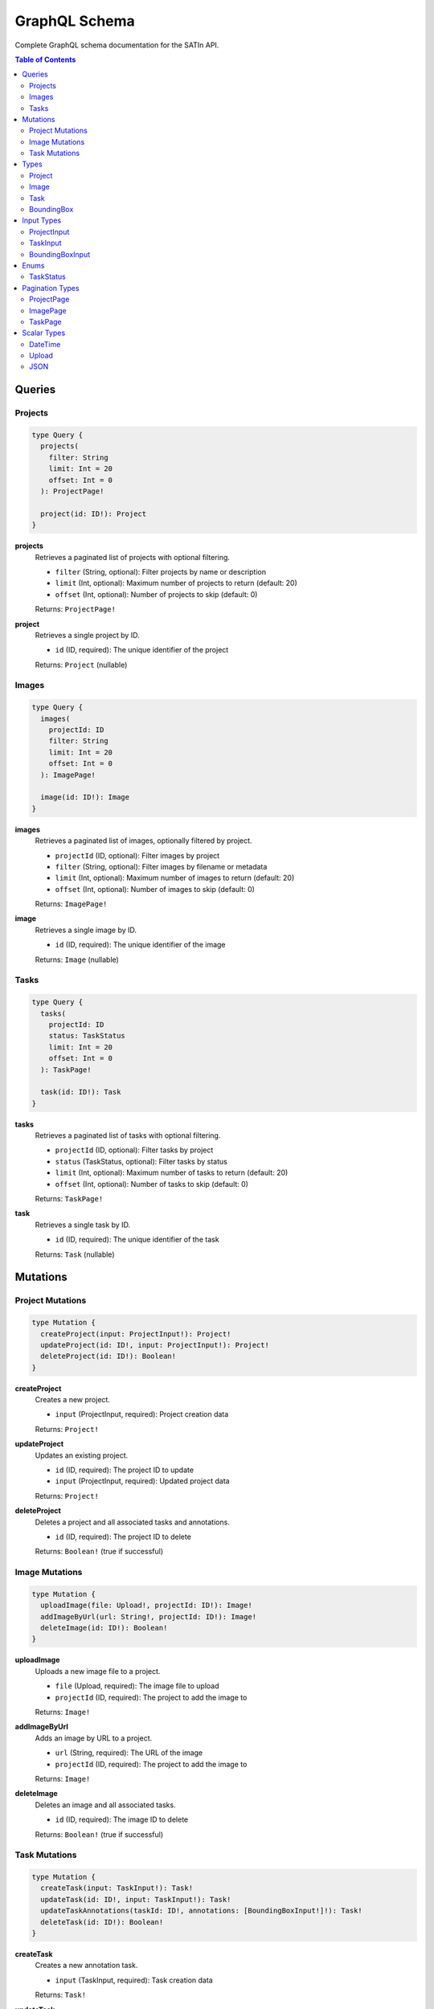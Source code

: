 ================
GraphQL Schema
================

Complete GraphQL schema documentation for the SATIn API.

.. contents:: Table of Contents
   :depth: 2
   :local:

Queries
=======

Projects
--------

.. code-block:: graphql

   type Query {
     projects(
       filter: String
       limit: Int = 20
       offset: Int = 0
     ): ProjectPage!

     project(id: ID!): Project
   }

**projects**
   Retrieves a paginated list of projects with optional filtering.

   - ``filter`` (String, optional): Filter projects by name or description
   - ``limit`` (Int, optional): Maximum number of projects to return (default: 20)
   - ``offset`` (Int, optional): Number of projects to skip (default: 0)

   Returns: ``ProjectPage!``

**project**
   Retrieves a single project by ID.

   - ``id`` (ID, required): The unique identifier of the project

   Returns: ``Project`` (nullable)

Images
------

.. code-block:: graphql

   type Query {
     images(
       projectId: ID
       filter: String
       limit: Int = 20
       offset: Int = 0
     ): ImagePage!

     image(id: ID!): Image
   }

**images**
   Retrieves a paginated list of images, optionally filtered by project.

   - ``projectId`` (ID, optional): Filter images by project
   - ``filter`` (String, optional): Filter images by filename or metadata
   - ``limit`` (Int, optional): Maximum number of images to return (default: 20)
   - ``offset`` (Int, optional): Number of images to skip (default: 0)

   Returns: ``ImagePage!``

**image**
   Retrieves a single image by ID.

   - ``id`` (ID, required): The unique identifier of the image

   Returns: ``Image`` (nullable)

Tasks
-----

.. code-block:: graphql

   type Query {
     tasks(
       projectId: ID
       status: TaskStatus
       limit: Int = 20
       offset: Int = 0
     ): TaskPage!

     task(id: ID!): Task
   }

**tasks**
   Retrieves a paginated list of tasks with optional filtering.

   - ``projectId`` (ID, optional): Filter tasks by project
   - ``status`` (TaskStatus, optional): Filter tasks by status
   - ``limit`` (Int, optional): Maximum number of tasks to return (default: 20)
   - ``offset`` (Int, optional): Number of tasks to skip (default: 0)

   Returns: ``TaskPage!``

**task**
   Retrieves a single task by ID.

   - ``id`` (ID, required): The unique identifier of the task

   Returns: ``Task`` (nullable)

Mutations
=========

Project Mutations
------------------

.. code-block:: graphql

   type Mutation {
     createProject(input: ProjectInput!): Project!
     updateProject(id: ID!, input: ProjectInput!): Project!
     deleteProject(id: ID!): Boolean!
   }

**createProject**
   Creates a new project.

   - ``input`` (ProjectInput, required): Project creation data

   Returns: ``Project!``

**updateProject**
   Updates an existing project.

   - ``id`` (ID, required): The project ID to update
   - ``input`` (ProjectInput, required): Updated project data

   Returns: ``Project!``

**deleteProject**
   Deletes a project and all associated tasks and annotations.

   - ``id`` (ID, required): The project ID to delete

   Returns: ``Boolean!`` (true if successful)

Image Mutations
---------------

.. code-block:: graphql

   type Mutation {
     uploadImage(file: Upload!, projectId: ID!): Image!
     addImageByUrl(url: String!, projectId: ID!): Image!
     deleteImage(id: ID!): Boolean!
   }

**uploadImage**
   Uploads a new image file to a project.

   - ``file`` (Upload, required): The image file to upload
   - ``projectId`` (ID, required): The project to add the image to

   Returns: ``Image!``

**addImageByUrl**
   Adds an image by URL to a project.

   - ``url`` (String, required): The URL of the image
   - ``projectId`` (ID, required): The project to add the image to

   Returns: ``Image!``

**deleteImage**
   Deletes an image and all associated tasks.

   - ``id`` (ID, required): The image ID to delete

   Returns: ``Boolean!`` (true if successful)

Task Mutations
--------------

.. code-block:: graphql

   type Mutation {
     createTask(input: TaskInput!): Task!
     updateTask(id: ID!, input: TaskInput!): Task!
     updateTaskAnnotations(taskId: ID!, annotations: [BoundingBoxInput!]!): Task!
     deleteTask(id: ID!): Boolean!
   }

**createTask**
   Creates a new annotation task.

   - ``input`` (TaskInput, required): Task creation data

   Returns: ``Task!``

**updateTask**
   Updates task metadata (name, description, status).

   - ``id`` (ID, required): The task ID to update
   - ``input`` (TaskInput, required): Updated task data

   Returns: ``Task!``

**updateTaskAnnotations**
   Updates all annotations for a task (replaces existing annotations).

   - ``taskId`` (ID, required): The task ID to update
   - ``annotations`` (BoundingBoxInput[], required): New annotations data

   Returns: ``Task!``

**deleteTask**
   Deletes a task and all its annotations.

   - ``id`` (ID, required): The task ID to delete

   Returns: ``Boolean!`` (true if successful)

Types
=====

Project
-------

.. code-block:: graphql

   type Project {
     id: ID!
     name: String!
     description: String
     createdAt: DateTime!
     updatedAt: DateTime!
     imageCount: Int!
     taskCount: Int!
     completedTaskCount: Int!
     images: [Image!]!
     tasks: [Task!]!
   }

**Fields:**

- ``id``: Unique identifier for the project
- ``name``: Project name (required)
- ``description``: Optional project description
- ``createdAt``: Project creation timestamp
- ``updatedAt``: Last modification timestamp
- ``imageCount``: Total number of images in the project
- ``taskCount``: Total number of tasks in the project
- ``completedTaskCount``: Number of completed tasks
- ``images``: List of images in the project
- ``tasks``: List of tasks in the project

Image
-----

.. code-block:: graphql

   type Image {
     id: ID!
     filename: String!
     url: String!
     width: Int
     height: Int
     fileSize: Int
     projectId: ID!
     project: Project!
     createdAt: DateTime!
     tasks: [Task!]!
   }

**Fields:**

- ``id``: Unique identifier for the image
- ``filename``: Original filename of the image
- ``url``: URL where the image can be accessed
- ``width``: Image width in pixels (if available)
- ``height``: Image height in pixels (if available)
- ``fileSize``: File size in bytes (if available)
- ``projectId``: ID of the parent project
- ``project``: The parent project object
- ``createdAt``: Upload timestamp
- ``tasks``: List of annotation tasks for this image

Task
----

.. code-block:: graphql

   type Task {
     id: ID!
     name: String!
     description: String
     status: TaskStatus!
     imageId: ID!
     image: Image!
     projectId: ID!
     project: Project!
     annotations: [BoundingBox!]!
     annotationCount: Int!
     createdAt: DateTime!
     updatedAt: DateTime!
   }

**Fields:**

- ``id``: Unique identifier for the task
- ``name``: Task name (required)
- ``description``: Optional task description
- ``status``: Current task status (enum)
- ``imageId``: ID of the associated image
- ``image``: The associated image object
- ``projectId``: ID of the parent project
- ``project``: The parent project object
- ``annotations``: List of bounding box annotations
- ``annotationCount``: Total number of annotations
- ``createdAt``: Task creation timestamp
- ``updatedAt``: Last modification timestamp

BoundingBox
-----------

.. code-block:: graphql

   type BoundingBox {
     id: ID!
     x: Float!
     y: Float!
     width: Float!
     height: Float!
     label: String
     description: String
     confidence: Float
     metadata: JSON
   }

**Fields:**

- ``id``: Unique identifier for the annotation
- ``x``: X coordinate of the top-left corner (0.0-1.0, relative to image)
- ``y``: Y coordinate of the top-left corner (0.0-1.0, relative to image)
- ``width``: Width of the bounding box (0.0-1.0, relative to image)
- ``height``: Height of the bounding box (0.0-1.0, relative to image)
- ``label``: Optional text label for the annotation
- ``description``: Optional description or notes
- ``confidence``: Optional confidence score (0.0-1.0)
- ``metadata``: Optional JSON metadata

Input Types
===========

ProjectInput
------------

.. code-block:: graphql

   input ProjectInput {
     name: String!
     description: String
   }

**Fields:**

- ``name`` (required): Project name
- ``description`` (optional): Project description

TaskInput
---------

.. code-block:: graphql

   input TaskInput {
     name: String!
     description: String
     status: TaskStatus
     imageId: ID!
     projectId: ID!
   }

**Fields:**

- ``name`` (required): Task name
- ``description`` (optional): Task description
- ``status`` (optional): Task status (defaults to PENDING)
- ``imageId`` (required): Associated image ID
- ``projectId`` (required): Parent project ID

BoundingBoxInput
----------------

.. code-block:: graphql

   input BoundingBoxInput {
     id: ID
     x: Float!
     y: Float!
     width: Float!
     height: Float!
     label: String
     description: String
     confidence: Float
     metadata: JSON
   }

**Fields:**

- ``id`` (optional): Existing annotation ID (for updates)
- ``x`` (required): X coordinate (0.0-1.0, relative to image)
- ``y`` (required): Y coordinate (0.0-1.0, relative to image)
- ``width`` (required): Width (0.0-1.0, relative to image)
- ``height`` (required): Height (0.0-1.0, relative to image)
- ``label`` (optional): Text label
- ``description`` (optional): Description or notes
- ``confidence`` (optional): Confidence score (0.0-1.0)
- ``metadata`` (optional): JSON metadata

Enums
=====

TaskStatus
----------

.. code-block:: graphql

   enum TaskStatus {
     PENDING
     IN_PROGRESS
     COMPLETED
     REVIEWED
   }

**Values:**

- ``PENDING``: Task has been created but work has not started
- ``IN_PROGRESS``: Task is currently being worked on
- ``COMPLETED``: Task has been finished but may need review
- ``REVIEWED``: Task has been completed and reviewed/approved

Pagination Types
================

All list queries return paginated results with the following structure:

ProjectPage
-----------

.. code-block:: graphql

   type ProjectPage {
     objects: [Project!]!
     totalCount: Int!
     hasMore: Boolean!
   }

ImagePage
---------

.. code-block:: graphql

   type ImagePage {
     objects: [Image!]!
     totalCount: Int!
     hasMore: Boolean!
   }

TaskPage
--------

.. code-block:: graphql

   type TaskPage {
     objects: [Task!]!
     totalCount: Int!
     hasMore: Boolean!
   }

**Common Fields:**

- ``objects``: Array of objects for the current page
- ``totalCount``: Total number of objects available
- ``hasMore``: Whether more results are available

Scalar Types
============

Custom scalar types used in the schema:

DateTime
--------
ISO 8601 formatted datetime string (e.g., "2023-12-01T10:30:00Z")

Upload
------
File upload scalar for handling multipart form data

JSON
----
Arbitrary JSON data for flexible metadata storage
